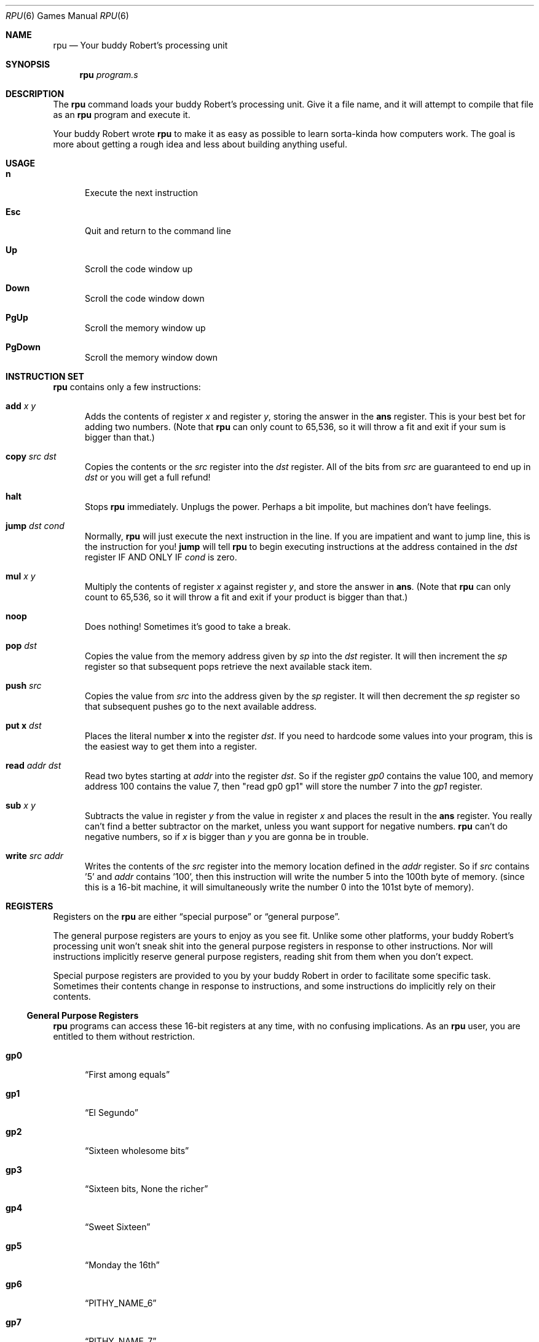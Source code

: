 .Dd $Mdocdate$
.
.Dt RPU 6
.Os "Your buddy Robert"
.
.
.
.Sh NAME
.Nm rpu
.Nd Your buddy Robert's processing unit
.
.
.
.Sh SYNOPSIS
.Nm rpu
.Ar program.s
.
.
.
.Sh DESCRIPTION
The
.Nm
command loads your buddy Robert's processing unit.
Give it a file name, and it will attempt to compile that file as
an
.Nm
program and execute it.
.Pp
Your buddy Robert wrote
.Nm
to make it as easy as possible to learn sorta-kinda how
computers work.
The goal is more about getting a rough idea and less about
building anything useful.
.
.
.
.Sh USAGE
.Bl -tag -width 3n
.It Ic \&n
Execute the next instruction
.It Ic \&Esc
Quit and return to the command line
.It Ic \&Up
Scroll the code window up
.It Ic \&Down
Scroll the code window down
.It Ic \&PgUp
Scroll the memory window up
.It Ic \&PgDown
Scroll the memory window down
.El
.
.
.
.Sh INSTRUCTION SET
.Nm
contains only a few instructions:
.
.Bl -tag -width 3n
.
.\" add
.It Ic \&add Ar x y
Adds the contents of register
.Ar x
and register
.Ar y ,
storing the answer in the
.Ic \&ans
register.
This is your best bet for adding two numbers.
(Note that
.Nm
can only count to 65,536, so it will throw a fit and exit if
your sum is bigger than that.)
.
.\" copy
.It Ic \&copy Ar src dst
Copies the contents or the
.Ar src
register into the
.Ar dst
register.
All of the bits from
.Ar src
are guaranteed to end up in
.Ar dst
or you will get a full refund!
.
.\" halt
.It Ic \&halt
Stops
.Nm
immediately.
Unplugs the power.
Perhaps a bit impolite, but machines don't have feelings.
.
.\" jump
.It Ic \&jump Ar dst cond
Normally, 
.Nm
will just execute the next instruction in the line.
If you are impatient and want to jump line, this is the
instruction for you!
.Ic \&jump
will tell
.Nm
to begin executing instructions at the address contained in the
.Ar dst
register IF AND ONLY IF
.Ar cond
is zero.
.
.\" mul
.It Ic \&mul Ar x y
Multiply the contents of register
.Ar x
against register
.Ar y ,
and store the answer in
.Ic \&ans .
(Note that
.Nm
can only count to 65,536, so it will throw a fit and exit if
your product is bigger than that.)
.
.\" noop
.It Ic \&noop
Does nothing! Sometimes it's good to take a break.
.
.\" pop
.It Ic \&pop Ar dst
Copies the value from the memory address given by
.Ar sp
into the 
.Ar dst
register. It will then increment the
.Ar sp
register so that subsequent pops retrieve the next available
stack item.
.
.\" push
.It Ic \&push Ar src
Copies the value from
.Ar src
into the address given by the
.Ar sp
register. It will then decrement the
.Ar sp
register so that subsequent pushes go to the next available
address.
.
.\" put
.It Ic \&put Ms x Ar dst
Places the literal number
.Ms x
into the register
.Ar dst .
If you need to hardcode some values into your program, this is
the easiest way to get them into a register.
.
.\" read
.It Ic \&read Ar addr dst
Read two bytes starting at
.Ar addr
into the register
.Ar dst .
So if the register
.Ar gp0
contains the value 100, and memory address 100 contains the
value 7, then "read gp0 gp1" will store the number 7 into the
.Ar gp1
register.
.
.\" sub
.It Ic \&sub Ar x y
Subtracts the value in register
.Ar y
from the value in register
.Ar x
and places the result in the
.Ic \&ans
register.
You really can't find a better subtractor on the market, unless
you want support for negative numbers.
.Nm
can't do negative numbers, so if
.Ar x
is bigger than
.Ar y
you are gonna be in trouble.
.
.\" write
.It Ic \&write Ar src addr
Writes the contents of the
.Ar src
register into the memory location defined in the
.Ar addr
register.
So if
.Ar src
contains '5' and
.Ar addr
contains '100', then this instruction will write the number 5
into the 100th byte of memory. (since this is a 16-bit machine,
it will simultaneously write the number 0 into the 101st byte of
memory).
.
.El
.
.
.
.Sh REGISTERS
Registers on the
.Nm
are either
.Dq "special purpose"
or
.Dq "general purpose" .
.
.Pp
The general purpose registers are yours to enjoy as you see fit.
Unlike some other platforms, your buddy Robert's processing unit
won't sneak shit into the general purpose registers in response
to other instructions. Nor will instructions implicitly reserve
general purpose registers, reading shit from them when you don't
expect.
.
.Pp
Special purpose registers are provided to you by your buddy
Robert in order to facilitate some specific task. Sometimes
their contents change in response to instructions, and some
instructions do implicitly rely on their contents.
.
.
.Ss General Purpose Registers
.Nm
programs can access these 16-bit registers at any time, with no
confusing implications. As an
.Nm
user, you are entitled to them without restriction.
.
.Bl -tag -width 3n
.
.\" gp0
.It Ic \&gp0
.Dq "First among equals"
.
.\" gp1
.It Ic \&gp1
.Dq "El Segundo"
.
.\" gp2
.It Ic \&gp2
.Dq "Sixteen wholesome bits"
.
.\" gp3
.It Ic \&gp3
.Dq "Sixteen bits, None the richer"
.
.\" gp4
.It Ic \&gp4
.Dq "Sweet Sixteen"
.
.\" gp5
.It Ic \&gp5
.Dq "Monday the 16th"
.
.\" gp6
.It Ic \&gp6
.Dq "PITHY_NAME_6"
.
.\" gp7
.It Ic \&gp7
.Dq "PITHY_NAME_7"
.
.El
.
.
.Ss Special Purpose Registers
These registers have specific use-cases. They are not generally
under the programmer's control or, when they are, may cause side
effects to happen (such as printing to the console, changing the
active device, etc).
.
.Bl -tag -width 3n
.
.\" ans
.It Ic \&ans
This read-only register holds the result (the "answer") of the
most recent mathematical calculation. The
.Ic \&add
and
.Ic \&sub
instructions affect the value of this register.
.
.\" dvc
.It Ic \&dvc
This register is read-write, but it changes the active device.
When
.Nm
boots, its value is 0, which means bytes copied to the
.Ic \&out
register will be written to the console.
Writing a different number into this register will cause output
bytes to be sent to the device associated with that number. If
no device is associated with the contents of this register,
writing to
.Ic \&out
will cause
.Nm
to become confused and throw in the towel.
.
.\" our
.It Ic \&out
Bytes written to this register are forwarded to the current
device, as determined by the
.Ic \&dvc
register.
It is write-only; attempting to read bytes from this register
will confuse
.Nm
and cause it to exit in shame.
.
.\" pc
.It Ic \&pc
The
.Dq "Program Counter"
contains the address of the instruction that will be executed
next by the
.Nm .
This is a read-only register; the only way to change its
contents is via the
.Ic \&jump
instruction.
.
.
.\" sp
.It Ic \&sp
This is the
.Dq "Stack Pointer" ,
which keeps track of where the next stack element should go. The
stack is a contiguous list of values that grows down from the
highest address in memory. The stack is
.Dq "Last In, First Out" ,
meaning that if you push the values 7, 14, and 21 onto the
stack, you can pop them off in reverse order: 21, 14, 7.
.
.
.\" zero
.It Ic \&zero
This read-only register always contains the value 0. You can use
it in conjunction with the
.Ic \&jump
instruction when you always want to jump and aren't comparing
against a loop value.
.El
.
.
.
.Sh LABELS
.
.
If you want to
.Ic jump ,
you gotta know where to land.
.Nm
allows you to annotate your code with
.Dq labels
so that you can easily tell the computer where to go. Consider
this program:
.
.Bd -literal -offset -indent

put  5   gp0
put  7   gp1
put  28  gp2
jump gp2 zero
noop
noop
noop
add  gp0 gp1
copy ans out
halt
.Ed
.
.Pp
On line 4, it jumps over the 
.Ic noop
instructions and lands at line 8. But how can you tell? Well,
each line of code takes up 4 bytes in the computer's memory, and
since we start counting from zero, line 8 is at address
.Ms "(8 - 1) * 4 == 28" .
.
.Pp
That makes the code difficult to read and maintain, since you
have to figure out which address correspond to which line of
code (something that will change as you make changes to your
program!).
.
.Pp
Labels allow you to give a meaningful name to important spots in
the code.
When
.Nm
reads your program, it will infer the location of these spots
for you, making the code easier to understand. Here is the same
program from above rewritten to use a label:
.
.Bd -literal -offset -indent

put  5   gp0
put  7   gp1
put  .ADD_STUFF  gp2
jump gp2 zero
noop
noop
noop
add  gp0 gp1 .ADD_STUFF
copy ans out
halt
.Ed
.
.
.
.Sh EXAMPLES
This machine is kinda weird, so a few example programs might
help you get started.
.
.Ss Print 5 to the Console
Put the number 5 into a register, then copy that register's
value to the
.Ic out 
pseudo-register (so that it goes to the active device, which in
this case is assumed to be the console).
.Bd -literal -offset -indent

put  5   gp0
copy gp0 out
halt
.Ed
.
.Ss Add 5 to 7 and Print
Same as above, but we add the contents of two registers together
and print the result before halting.
.Bd -literal -offset -indent

put  5   gp0
put  7   gp1
add  gp0 gp1
copy ans out
halt
.Ed
.
.Ss The Fibonacci Sequence
This example will print as much of the Fibonacci sequence as
will fit in a 16-bit register, at which point
.Nm
will become confused and crash:
.Bd -literal -offset -indent

# Setup
put 0 gp0
put 1 gp1
put 0 gp7

# Print inital values
copy gp0 out
copy gp1 out

# Main loop
add  gp0   gp1 .LOOP
copy ans   out
copy gp1   gp0
copy ans   gp1
add  gp7   gp7
put  .LOOP gp6
jump gp6
.Ed
.
.
.
.Sh SEE ALSO
.Bl -tag -width 3n
.It Lk https://github.com/robertdfrench/rpu "Source Code"
.It Lk https://store.steampowered.com/app/1444480/Turing_Complete/ "Turing Complete"
.It Lk https://nostarch.com/foundationsofcomp "The Secret Life of Programs"
.El
.
.
.
.Sh BUGS
.Nm
cannot resume after cpu errors.
You just gotta quit and restart.
Don't write bugs.
.
.Pp
Scrolling through memory happens one line at a time.
It can take several minutes to reach the top addresses, where the stack is.
.
.Pp
If you write a comment on a line that defines a label,
.Nm
will silently discard your label and then complain when other
code uses it.
.El
